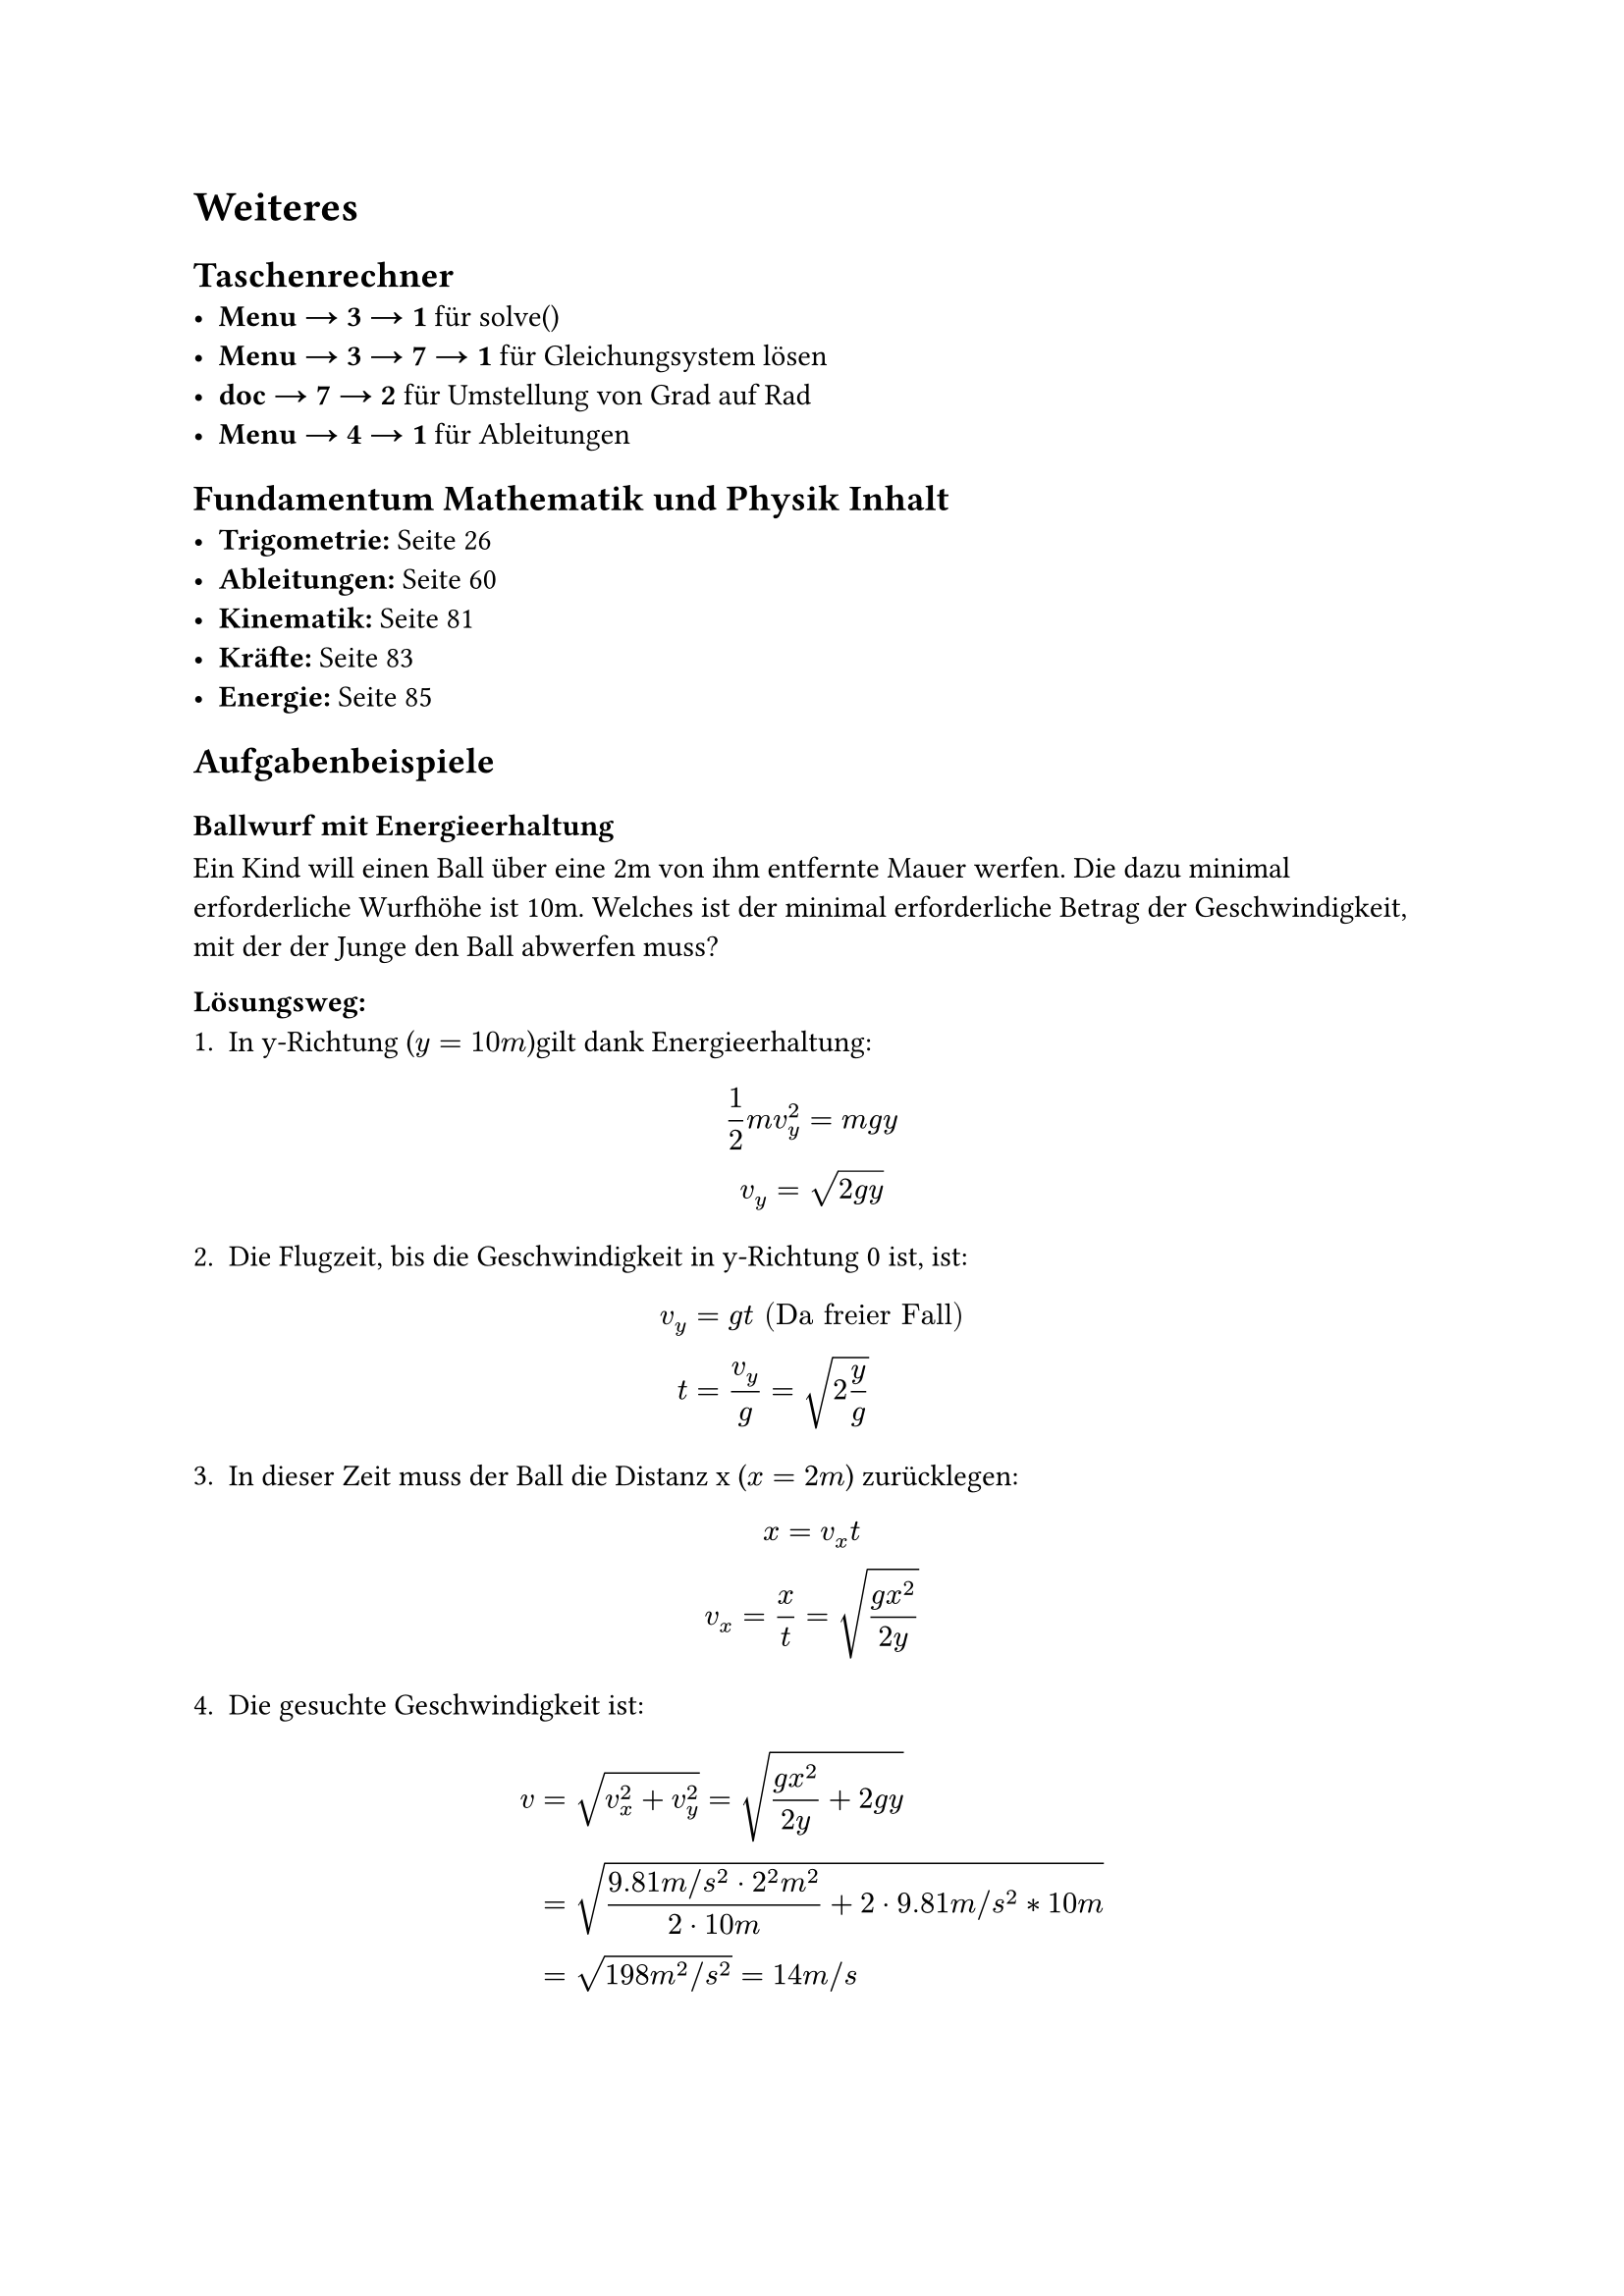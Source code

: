 = Weiteres
== Taschenrechner
- *Menu → 3 → 1* für solve()
- *Menu → 3 → 7 → 1* für Gleichungsystem lösen
- *doc → 7 → 2* für Umstellung von Grad auf Rad
- *Menu → 4 → 1* für Ableitungen

== Fundamentum Mathematik und Physik Inhalt
- *Trigometrie:* Seite 26
- *Ableitungen:* Seite 60
- *Kinematik:* Seite 81
- *Kräfte:* Seite 83
- *Energie:* Seite 85

== Aufgabenbeispiele
=== Ballwurf mit Energieerhaltung
Ein Kind will einen Ball über eine 2m von ihm entfernte Mauer werfen. Die dazu minimal erforderliche Wurfhöhe ist 10m. Welches ist der minimal erforderliche Betrag der Geschwindigkeit, mit der der Junge den Ball abwerfen muss?

*Lösungsweg:*
1. In y-Richtung ($y = 10m$)gilt dank Energieerhaltung:
$ 
1/2 m v_y^2 = m g y \
v_y = sqrt(2 g y) 
$

2. Die Flugzeit, bis die Geschwindigkeit in y-Richtung 0 ist, ist:
$
v_y &= g t "(Da freier Fall)"\
t &= v_y/g = sqrt(2 y/g)
$

3. In dieser Zeit muss der Ball die Distanz x ($x = 2m$) zurücklegen:
$
x = v_x t \
v_x = x/t = sqrt((g x^2) / (2 y))
$

4. Die gesuchte Geschwindigkeit ist:
$
v &= sqrt(v_x^2 + v_y^2) = sqrt((g x^2) / (2 y) + 2 g y) \ 
&= sqrt((9.81 m \/ s^2 dot 2^2 m^2) / (2 dot 10m) + 2 dot 9.81 m \/ s^2 * 10m) \
&= sqrt(198 m^2 \/ s^2)= 14 m \/ s
$


